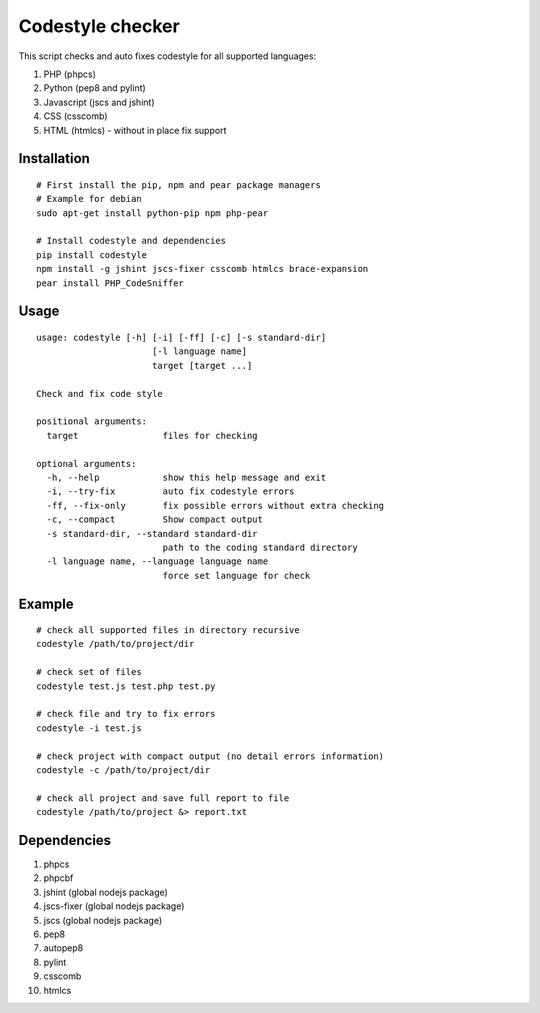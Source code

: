 Codestyle checker
=================

This script checks and auto fixes codestyle for all supported languages:

1. PHP (phpcs)
2. Python (pep8 and pylint)
3. Javascript (jscs and jshint)
4. CSS (csscomb)
5. HTML (htmlcs) - without in place fix support

Installation
------------

::

    # First install the pip, npm and pear package managers
    # Example for debian
    sudo apt-get install python-pip npm php-pear

    # Install codestyle and dependencies
    pip install codestyle
    npm install -g jshint jscs-fixer csscomb htmlcs brace-expansion
    pear install PHP_CodeSniffer

Usage
-----

::

    usage: codestyle [-h] [-i] [-ff] [-c] [-s standard-dir]
                          [-l language name]
                          target [target ...]

    Check and fix code style

    positional arguments:
      target                files for checking

    optional arguments:
      -h, --help            show this help message and exit
      -i, --try-fix         auto fix codestyle errors
      -ff, --fix-only       fix possible errors without extra checking
      -c, --compact         Show compact output
      -s standard-dir, --standard standard-dir
                            path to the coding standard directory
      -l language name, --language language name
                            force set language for check

Example
-------

::

    # check all supported files in directory recursive
    codestyle /path/to/project/dir

    # check set of files
    codestyle test.js test.php test.py

    # check file and try to fix errors
    codestyle -i test.js

    # check project with compact output (no detail errors information)
    codestyle -c /path/to/project/dir

    # check all project and save full report to file
    codestyle /path/to/project &> report.txt

Dependencies
------------

1. phpcs
2. phpcbf
3. jshint (global nodejs package)
4. jscs-fixer (global nodejs package)
5. jscs (global nodejs package)
6. pep8
7. autopep8
8. pylint
9. csscomb
10. htmlcs


